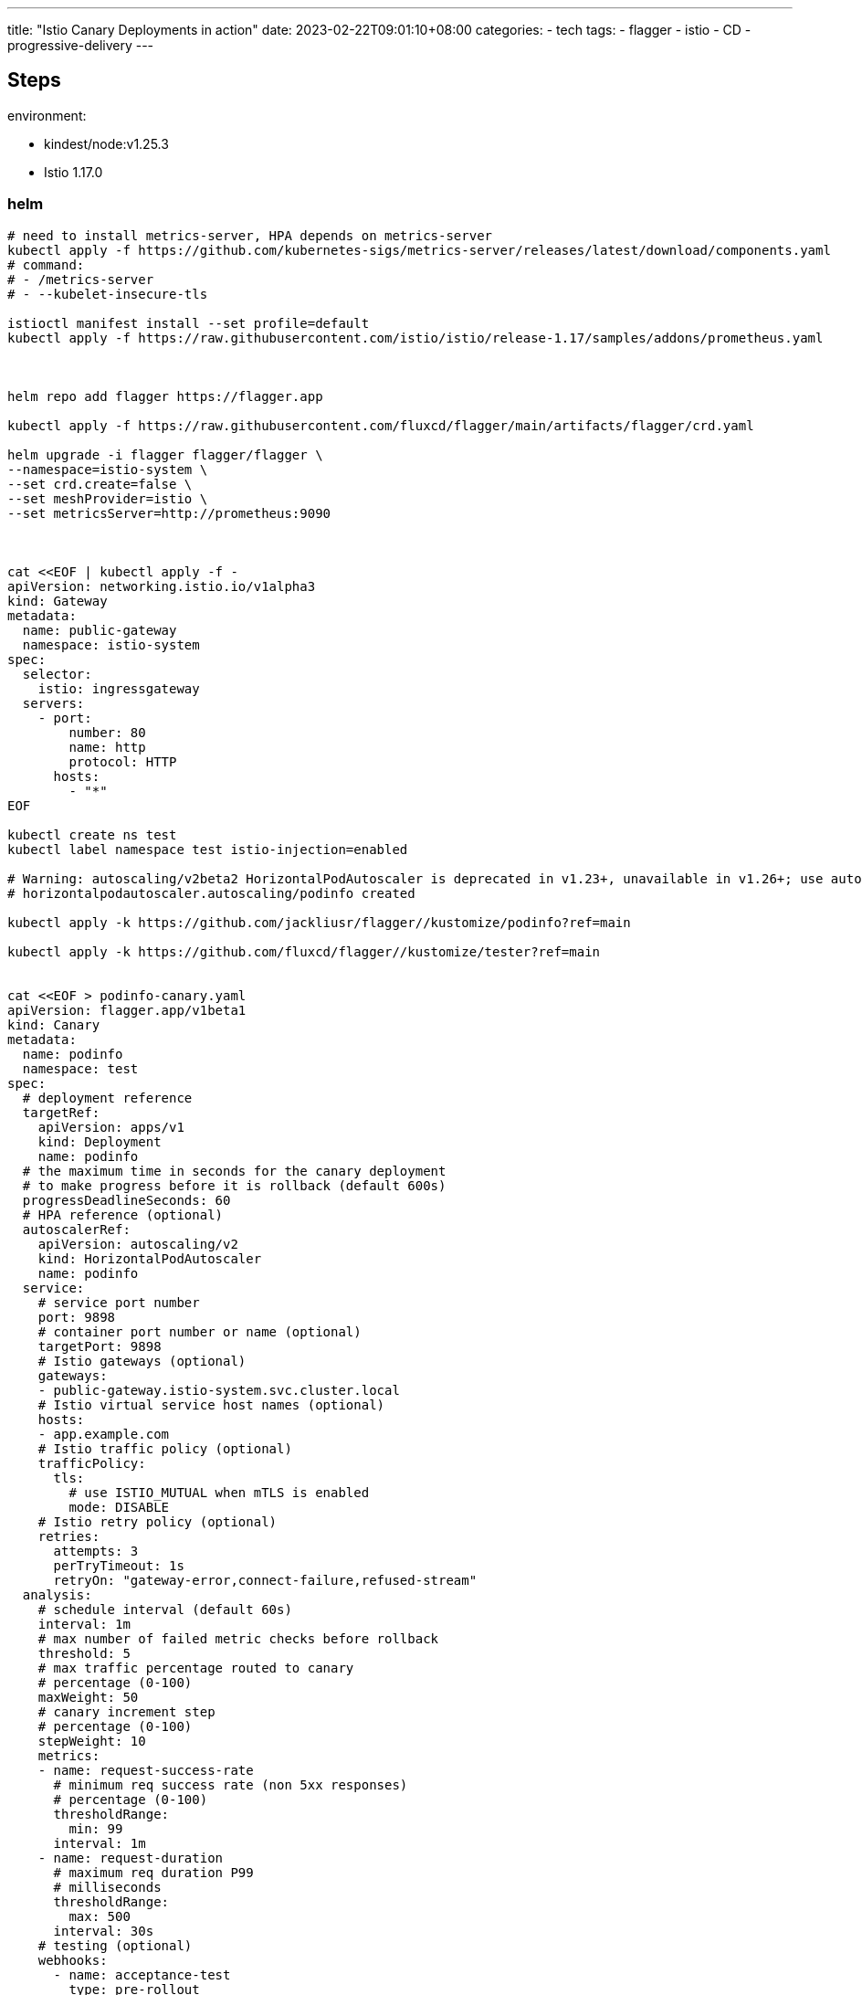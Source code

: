 ---
title: "Istio Canary Deployments in action"
date: 2023-02-22T09:01:10+08:00
categories:
- tech
tags:
- flagger
- istio
- CD
- progressive-delivery
---

== Steps


environment: 

* kindest/node:v1.25.3
* Istio 1.17.0

=== helm 

[source,bash]
----
# need to install metrics-server, HPA depends on metrics-server
kubectl apply -f https://github.com/kubernetes-sigs/metrics-server/releases/latest/download/components.yaml
# command:
# - /metrics-server
# - --kubelet-insecure-tls

istioctl manifest install --set profile=default
kubectl apply -f https://raw.githubusercontent.com/istio/istio/release-1.17/samples/addons/prometheus.yaml



helm repo add flagger https://flagger.app

kubectl apply -f https://raw.githubusercontent.com/fluxcd/flagger/main/artifacts/flagger/crd.yaml

helm upgrade -i flagger flagger/flagger \
--namespace=istio-system \
--set crd.create=false \
--set meshProvider=istio \
--set metricsServer=http://prometheus:9090



cat <<EOF | kubectl apply -f -
apiVersion: networking.istio.io/v1alpha3
kind: Gateway
metadata:
  name: public-gateway
  namespace: istio-system
spec:
  selector:
    istio: ingressgateway
  servers:
    - port:
        number: 80
        name: http
        protocol: HTTP
      hosts:
        - "*"
EOF

kubectl create ns test
kubectl label namespace test istio-injection=enabled

# Warning: autoscaling/v2beta2 HorizontalPodAutoscaler is deprecated in v1.23+, unavailable in v1.26+; use autoscaling/v2 HorizontalPodAutoscaler
# horizontalpodautoscaler.autoscaling/podinfo created

kubectl apply -k https://github.com/jackliusr/flagger//kustomize/podinfo?ref=main

kubectl apply -k https://github.com/fluxcd/flagger//kustomize/tester?ref=main


cat <<EOF > podinfo-canary.yaml
apiVersion: flagger.app/v1beta1
kind: Canary
metadata:
  name: podinfo
  namespace: test
spec:
  # deployment reference
  targetRef:
    apiVersion: apps/v1
    kind: Deployment
    name: podinfo
  # the maximum time in seconds for the canary deployment
  # to make progress before it is rollback (default 600s)
  progressDeadlineSeconds: 60
  # HPA reference (optional)
  autoscalerRef:
    apiVersion: autoscaling/v2
    kind: HorizontalPodAutoscaler
    name: podinfo
  service:
    # service port number
    port: 9898
    # container port number or name (optional)
    targetPort: 9898
    # Istio gateways (optional)
    gateways:
    - public-gateway.istio-system.svc.cluster.local
    # Istio virtual service host names (optional)
    hosts:
    - app.example.com
    # Istio traffic policy (optional)
    trafficPolicy:
      tls:
        # use ISTIO_MUTUAL when mTLS is enabled
        mode: DISABLE
    # Istio retry policy (optional)
    retries:
      attempts: 3
      perTryTimeout: 1s
      retryOn: "gateway-error,connect-failure,refused-stream"
  analysis:
    # schedule interval (default 60s)
    interval: 1m
    # max number of failed metric checks before rollback
    threshold: 5
    # max traffic percentage routed to canary
    # percentage (0-100)
    maxWeight: 50
    # canary increment step
    # percentage (0-100)
    stepWeight: 10
    metrics:
    - name: request-success-rate
      # minimum req success rate (non 5xx responses)
      # percentage (0-100)
      thresholdRange:
        min: 99
      interval: 1m
    - name: request-duration
      # maximum req duration P99
      # milliseconds
      thresholdRange:
        max: 500
      interval: 30s
    # testing (optional)
    webhooks:
      - name: acceptance-test
        type: pre-rollout
        url: http://flagger-loadtester.test/
        timeout: 30s
        metadata:
          type: bash
          cmd: "curl -sd 'test' http://podinfo-canary:9898/token | grep token"
      - name: load-test
        url: http://flagger-loadtester.test/
        timeout: 5s
        metadata:
          cmd: "hey -z 1m -q 10 -c 2 http://podinfo-canary.test:9898/"

EOF

kubectl apply -f ./podinfo-canary.yaml

kubectl -n test set image deployment/podinfo \
    podinfod=ghcr.io/stefanprodan/podinfo:6.0.1


kubectl -n test describe canary/podinfo

----



{{< imgur id="ZdbSrwI" >}}

==  References

* https://docs.flagger.app/tutorials/istio-progressive-delivery
* https://fluxcd.io/flagger/install/flagger-install-on-kubernetes/